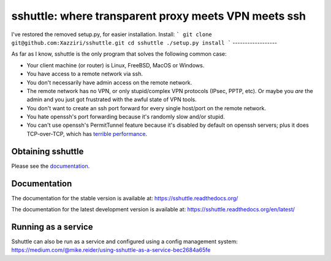 sshuttle: where transparent proxy meets VPN meets ssh
=====================================================

I've restored the removed setup.py, for easier installation. 
Install:
```
git clone git@github.com:Xazziri/sshuttle.git
cd sshuttle
./setup.py install
```
------------------

As far as I know, sshuttle is the only program that solves the following
common case:

- Your client machine (or router) is Linux, FreeBSD, MacOS or Windows.

- You have access to a remote network via ssh.

- You don't necessarily have admin access on the remote network.

- The remote network has no VPN, or only stupid/complex VPN
  protocols (IPsec, PPTP, etc). Or maybe you *are* the
  admin and you just got frustrated with the awful state of
  VPN tools.

- You don't want to create an ssh port forward for every
  single host/port on the remote network.

- You hate openssh's port forwarding because it's randomly
  slow and/or stupid.

- You can't use openssh's PermitTunnel feature because
  it's disabled by default on openssh servers; plus it does
  TCP-over-TCP, which has `terrible performance`_.

.. _terrible performance: https://sshuttle.readthedocs.io/en/stable/how-it-works.html

Obtaining sshuttle
------------------

Please see the documentation_.

.. _Documentation: https://sshuttle.readthedocs.io/en/stable/installation.html

Documentation
-------------
The documentation for the stable version is available at:
https://sshuttle.readthedocs.org/

The documentation for the latest development version is available at:
https://sshuttle.readthedocs.org/en/latest/


Running as a service
--------------------
Sshuttle can also be run as a service and configured using a config management system:
https://medium.com/@mike.reider/using-sshuttle-as-a-service-bec2684a65fe
